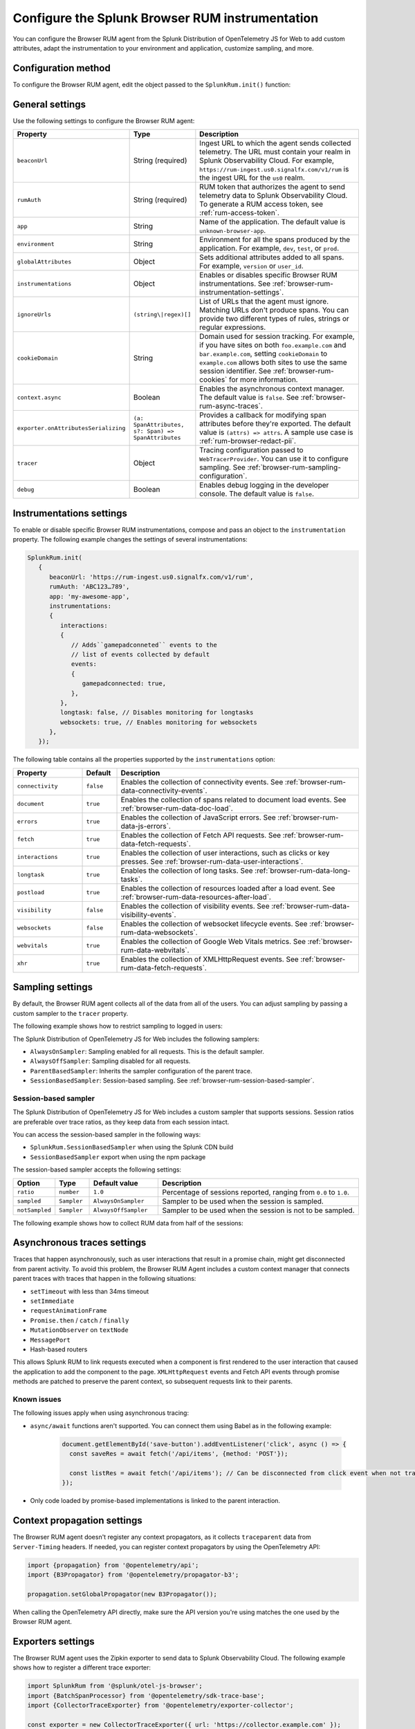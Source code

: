 .. _configure-browser-instrumentation:

*****************************************************************
Configure the Splunk Browser RUM instrumentation
*****************************************************************

.. meta::
   :description: Configure the Splunk RUM instrumentation for your browser-based web applications.

You can configure the Browser RUM agent from the Splunk Distribution of OpenTelemetry JS for Web to add custom attributes, adapt the instrumentation to your environment and application, customize sampling, and more.

Configuration method
===============================================

To configure the Browser RUM agent, edit the object passed to the ``SplunkRum.init()`` function:

.. code-block:: html
   :emphasize-lines: 5,6,7,8

   <script src="https://cdn.signalfx.com/o11y-gdi-rum/latest/splunk-otel-web.js" crossorigin="anonymous"></script>
   <script>
         SplunkRum.init(
         {
            beaconUrl: 'https://rum-ingest.us0.signalfx.com/v1/rum'
            rumAuth: 'ABC123...789',
            app: 'my-awesome-app',
            // Any additional settings
         });
   </script>

.. _browser-rum-settings:

General settings
======================================================

Use the following settings to configure the Browser RUM agent:

.. list-table:: 
   :header-rows: 1
   :widths: 10 20 70

   * - Property
     - Type
     - Description
   * - ``beaconUrl``
     - String (required)
     - Ingest URL to which the agent sends collected telemetry. The URL must contain your realm in Splunk Observability Cloud. For example, ``https://rum-ingest.us0.signalfx.com/v1/rum`` is the ingest URL for the ``us0`` realm.
   * - ``rumAuth``
     - String (required)
     - RUM token that authorizes the agent to send telemetry data to Splunk Observability Cloud. To generate a RUM access token, see :ref:`rum-access-token`.
   * - ``app``
     - String
     - Name of the application. The default value is ``unknown-browser-app``.
   * - ``environment``
     - String
     - Environment for all the spans produced by the application. For example, ``dev``, ``test``, or ``prod``.
   * - ``globalAttributes``
     - Object
     - Sets additional attributes added to all spans. For example, ``version`` or ``user_id``.
   * - ``instrumentations``
     - Object
     - Enables or disables specific Browser RUM instrumentations. See :ref:`browser-rum-instrumentation-settings`.
   * - ``ignoreUrls``
     - ``(string\|regex)[]``
     - List of URLs that the agent must ignore. Matching URLs don't produce spans. You can provide two different types of rules, strings or regular expressions.
   * - ``cookieDomain``
     - String
     - Domain used for session tracking. For example, if you have sites on both ``foo.example.com`` and ``bar.example.com``, setting ``cookieDomain`` to ``example.com`` allows both sites to use the same session identifier. See :ref:`browser-rum-cookies` for more information.
   * - ``context.async``
     - Boolean
     - Enables the asynchronous context manager. The default value is ``false``. See :ref:`browser-rum-async-traces`.
   * - ``exporter.onAttributesSerializing``
     - ``(a: SpanAttributes, s?: Span) => SpanAttributes``
     - Provides a callback for modifying span attributes before they're exported. The default value is ``(attrs) => attrs``. A sample use case is :ref:`rum-browser-redact-pii`. 
   * - ``tracer``
     - Object
     - Tracing configuration passed to ``WebTracerProvider``. You can use it to configure sampling. See :ref:`browser-rum-sampling-configuration`.
   * - ``debug``
     - Boolean
     - Enables debug logging in the developer console. The default value is ``false``.

.. _browser-rum-instrumentation-settings:

Instrumentations settings
==============================================

To enable or disable specific Browser RUM instrumentations, compose and pass an object to the ``instrumentation`` property. The following example changes the settings of several instrumentations:

.. code-block:: javascript

   SplunkRum.init(
      {
         beaconUrl: 'https://rum-ingest.us0.signalfx.com/v1/rum',
         rumAuth: 'ABC123…789',
         app: 'my-awesome-app',
         instrumentations:
         {
            interactions:
            {
               // Adds``gamepadconneted`` events to the
               // list of events collected by default
               events:
               {
                  gamepadconnected: true,
               },
            },
            longtask: false, // Disables monitoring for longtasks
            websockets: true, // Enables monitoring for websockets
         },
      });

The following table contains all the properties supported by the ``instrumentations`` option:

.. list-table:: 
   :header-rows: 1
   :widths: 20 10 70

   * - Property
     - Default
     - Description
   * - ``connectivity``
     - ``false``
     - Enables the collection of connectivity events. See :ref:`browser-rum-data-connectivity-events`.
   * - ``document``
     - ``true``
     - Enables the collection of spans related to document load events. See :ref:`browser-rum-data-doc-load`.
   * - ``errors``
     - ``true``
     - Enables the collection of JavaScript errors. See :ref:`browser-rum-data-js-errors`.
   * - ``fetch``
     - ``true``
     - Enables the collection of Fetch API requests. See :ref:`browser-rum-data-fetch-requests`.
   * - ``interactions``
     - ``true``
     - Enables the collection of user interactions, such as clicks or key presses. See :ref:`browser-rum-data-user-interactions`.
   * - ``longtask``
     - ``true``
     - Enables the collection of long tasks. See :ref:`browser-rum-data-long-tasks`.
   * - ``postload``
     - ``true``
     - Enables the collection of resources loaded after a load event. See :ref:`browser-rum-data-resources-after-load`.
   * - ``visibility``
     - ``false``
     - Enables the collection of visibility events. See :ref:`browser-rum-data-visibility-events`.
   * - ``websockets``
     - ``false``
     - Enables the collection of websocket lifecycle events. See :ref:`browser-rum-data-websockets`.
   * - ``webvitals``
     - ``true``
     -  Enables the collection of Google Web Vitals metrics. See :ref:`browser-rum-data-webvitals`.
   * - ``xhr``
     - ``true``
     - Enables the collection of XMLHttpRequest events. See :ref:`browser-rum-data-fetch-requests`.

.. _browser-rum-sampling-configuration:

Sampling settings
=============================================

By default, the Browser RUM agent collects all of the data from all of the users. You can adjust sampling by passing a custom sampler to the ``tracer`` property.

The following example shows how to restrict sampling to logged in users:

.. tabs::

   .. code-tab:: html CDN
      :emphasize-lines: 9,10,11

      <script src="https://cdn.signalfx.com/o11y-gdi-rum/latest/splunk-otel-web.js" crossorigin="anonymous"></script>
      <script>
         var shouldTrace = isUserLoggedIn();

         SplunkRum.init({
            beaconUrl: 'https://rum-ingest.<REALM>.signalfx.com/v1/rum',
            rumAuth: '<RUM access token>',
            app: '<application-name>',
            tracer: {
               sampler: shouldTrace ? new AlwaysOnSampler() : new SplunkRum.AlwaysOffSampler(),
            },
         });
      </script>

   .. code-tab:: js npm
      :emphasize-lines: 9,10,11

      // When using npm you can get samplers directly from @opentelemetry/core
      import {AlwaysOnSampler, AlwaysOffSampler} from '@opentelemetry/core';
      import SplunkOtelWeb from '@splunk/otel-web';

      SplunkOtelWeb.init({
         beaconUrl: 'https://rum-ingest..signalfx.com/v1/rum',
         rumAuth: '<RUM access token>', 
         app: '<application-name>', 
         tracer: { 
            sampler: userShouldBeTraced() ? new SplunkRum.AlwaysOnSampler() : new SplunkRum.AlwaysOffSampler(),
         },
      });

The Splunk Distribution of OpenTelemetry JS for Web includes the following samplers:

-  ``AlwaysOnSampler``: Sampling enabled for all requests. This is the default sampler.
-  ``AlwaysOffSampler``: Sampling disabled for all requests.
-  ``ParentBasedSampler``: Inherits the sampler configuration of the parent trace.
-  ``SessionBasedSampler``: Session-based sampling. See :ref:`browser-rum-session-based-sampler`.

.. _browser-rum-session-based-sampler:

Session-based sampler
-----------------------------------------------

The Splunk Distribution of OpenTelemetry JS for Web includes a custom sampler that supports sessions. Session ratios are preferable over trace ratios, as they keep data from each session intact.

You can access the session-based sampler in the following ways:

- ``SplunkRum.SessionBasedSampler`` when using the Splunk CDN build
- ``SessionBasedSampler`` export when using the npm package

The session-based sampler accepts the following settings:

.. list-table:: 
   :header-rows: 1
   :widths: 10 10 20 60

   * - Option
     - Type
     - Default value
     - Description
   * - ``ratio``
     - ``number``
     - ``1.0``
     - Percentage of sessions reported, ranging from ``0.0`` to ``1.0``.
   * - ``sampled``
     - ``Sampler``
     - ``AlwaysOnSampler``
     - Sampler to be used when the session is sampled.
   * - ``notSampled``
     - ``Sampler``
     - ``AlwaysOffSampler``
     - Sampler to be used when the session is not to be sampled.

The following example shows how to collect RUM data from half of the sessions:

.. tabs::

   .. code-tab:: html CDN
      :emphasize-lines: 7,8,9,10

      <script src="https://cdn.signalfx.com/o11y-gdi-rum/latest/splunk-otel-web.js" crossorigin="anonymous"></script>
      <script>
        SplunkRum.init({
          beaconUrl: 'https://rum-ingest.<REALM>.signalfx.com/v1/rum',
          rumAuth: '<RUM access token>',
          app: '<application-name>',
          tracer: {
            sampler: new SplunkRum.SessionBasedSampler({
            ratio: 0.5
            }),
          },
        });
      </script>

   .. code-tab:: javascript npm
      :emphasize-lines: 8,9,10,11

      import SplunkOtelWeb, {SessionBasedSampler} from '@splunk/otel-web';

      SplunkOtelWeb.init({ 
        beaconUrl: 'https://rum-ingest.<REALM>.signalfx.com/v1/rum',
        rumAuth: '<RUM access token>', 
        app: '<application-name>',
        tracer: {
            sampler: new SessionBasedSampler({
              ratio: 0.5 
            }),
        },
      });


.. _browser-rum-async-traces:

Asynchronous traces settings
=======================================

Traces that happen asynchronously, such as user interactions that result in a promise chain, might get disconnected from parent activity. To avoid this problem, the Browser RUM Agent includes a custom context manager that connects parent traces with traces that happen in the following situations:

-  ``setTimeout`` with less than 34ms timeout
-  ``setImmediate``
-  ``requestAnimationFrame``
-  ``Promise.then`` / ``catch`` / ``finally``
-  ``MutationObserver`` on ``textNode``
-  ``MessagePort``
-  Hash-based routers

This allows Splunk RUM to link requests executed when a component is first rendered to the user interaction that caused the application to add the component to the page. ``XMLHttpRequest`` events and Fetch API events through promise methods are patched to preserve the parent context, so subsequent requests link to their parents.

Known issues
---------------------------------------

The following issues apply when using asynchronous tracing:

- ``async/await`` functions aren't supported. You can connect them using Babel as in the following example:

   .. code-block:: javascript

      document.getElementById('save-button').addEventListener('click', async () => {
        const saveRes = await fetch('/api/items', {method: 'POST'});

        const listRes = await fetch('/api/items'); // Can be disconnected from click event when not transpiled
      });

- Only code loaded by promise-based implementations is linked to the parent interaction.

.. _browser-rum-context-propagation:

Context propagation settings
=====================================

The Browser RUM agent doesn't register any context propagators, as it collects ``traceparent`` data from ``Server-Timing`` headers. If needed, you can register context propagators by using the OpenTelemetry API:

.. code-block:: javascript

   import {propagation} from '@opentelemetry/api'; 
   import {B3Propagator} from '@opentelemetry/propagator-b3';

   propagation.setGlobalPropagator(new B3Propagator());

When calling the OpenTelemetry API directly, make sure the API version you're using matches the one used by the Browser RUM agent.

.. _browser-rum-exporters-configuration:

Exporters settings
=====================================

The Browser RUM agent uses the Zipkin exporter to send data to Splunk Observability Cloud. The following example shows how to register a different trace exporter:

.. code-block:: javascript

   import SplunkRum from '@splunk/otel-js-browser';
   import {BatchSpanProcessor} from '@opentelemetry/sdk-trace-base';
   import {CollectorTraceExporter} from '@opentelemetry/exporter-collector';

   const exporter = new CollectorTraceExporter({ url: 'https://collector.example.com' });
   SplunkRum.provider.addSpanProcessor(new BatchSpanProcessor(exporter));

.. _browser-rum-cookies:

Cookies used by the Browser RUM agent
===========================================

The Browser RUM agent uses the following cookies to link traces to sessions:

.. list-table:: 
   :header-rows: 1
   :widths: 10 25 65

   * - Name
     - Purpose
     - Comment
   * - ``__splunk_rum_sid``
     - Stores the session ID.
     - By default, a session lasts until 15 minutes passed from the last user interaction. The maximum session duration is 4 hours.